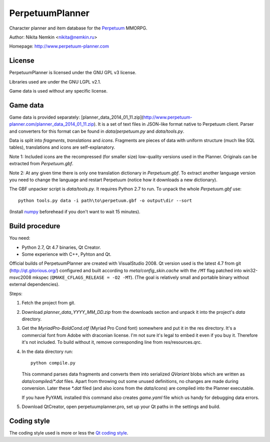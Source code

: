 PerpetuumPlanner
================

Character planner and item database for the Perpetuum_ MMORPG.

.. _Perpetuum: http://www.perpetuum-online.com/

Author: Nikita Nemkin <nikita@nemkin.ru>

Homepage: http://www.perpetuum-planner.com


License
-------

PerpetuumPlanner is licensed under the GNU GPL v3 license.

Libraries used are under the GNU LGPL v2.1.

Game data is used without any specific license.


Game data
---------

Game data is provided separately: [planner_data_2014_01_11.zip](http://www.perpetuum-planner.com/planner_data_2014_01_11.zip).
It is a set of text files in JSON-like format native to Perpetuum client.
Parser and converters for this format can be found in `data/perpetuum.py` and `data/tools.py`.

Data is split into `fragments`, `translations` and  `icons`.
Fragments are pieces of data with uniform structure (much like SQL tables), translations
and icons are self-explanatory.

Note 1: Included icons are the recompressed (for smaller size) low-quality versions
used in the Planner. Originals can be extracted from `Perpetuum.gbf`.

Note 2: At any given time there is only one translation dictionary in `Perpetuum.gbf`.
To extract another language version you need to change the language and restart Perpetuum
(notice how it downloads a new dictionary).

The GBF unpacker script is `data/tools.py`. It requires Python 2.7 to run. To unpack
the whole `Perpetuum.gbf` use::

    python tools.py data -i path\to\perpetuum.gbf -o output\dir --sort

(Install numpy_ beforehead if you don't want to wait 15 minutes).

.. _numpy: http://www.scipy.org/Download


Build procedure
---------------

You need:

* Python 2.7, Qt 4.7 binaries, Qt Creator.
* Some experience with C++, Pyhton and Qt.

Official builds of PerpetuumPlanner are created with VisualStudio 2008.
Qt version used is the latest 4.7 from git (http://qt.gitorious.org/) configured and built according to `meta/config_skin.cache`
with the ``/MT`` flag patched into win32-msvc2008 mkspec (``QMAKE_CFLAGS_RELEASE = -O2 -MT``).
(The goal is relatively small and portable binary without external dependencies).

Steps:

1. Fetch the project from git.
2. Download `planner_data_YYYY_MM_DD.zip` from the downloads section and unpack it into the project's `data` directory.
3. Get the `MyriadPro-BoldCond.otf` (Myriad Pro Cond font) somewhere and put it in the res directory.
   It's a commercial font from Adobe with draconian license. I'm not sure it's legal to embed it even if you buy it.
   Therefore it's not included. To build without it, remove corresponding line from res/resources.qrc.
4. In the data directory run::

       python compile.py

   This command parses data fragments and converts them into serialized `QVariant` blobs which are
   written as `data/compiled/*.dat` files. Apart from throwing out some unused definitions, no changes are made during conversion.
   Later these `*.dat` filed (and also icons from the `data/icons`) are compiled into the Planner executable.

   If you have PyYAML installed this command also creates `game.yaml` file which us handy for debugging data errors.

5. Download QtCreator, open perpetuumplanner.pro, set up your Qt paths in the settings and build.


Coding style
------------

The coding style used is more or less the `Qt coding style`__.

.. __: http://qt.gitorious.org/qt/pages/QtCodingStyle
